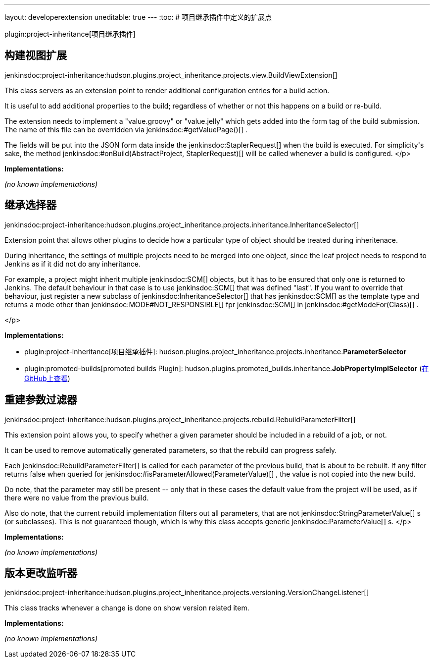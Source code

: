 ---
layout: developerextension
uneditable: true
---
:toc:
# 项目继承插件中定义的扩展点

plugin:project-inheritance[项目继承插件]

## 构建视图扩展
+jenkinsdoc:project-inheritance:hudson.plugins.project_inheritance.projects.view.BuildViewExtension[]+

+++ This class servers as an extension point to render additional configuration+++ +++ entries for a build action.+++ +++
<p>+++ +++ It is useful to add additional properties to the build; regardless of+++ +++ whether or not this happens on a build or re-build.+++ +++ </p>
<p>+++ +++ The extension needs to implement a "value.groovy" or "value.jelly" which+++ +++ gets added into the form tag of the build submission. The name of this+++ +++ file can be overridden via+++ jenkinsdoc:#getValuePage()[] +++.+++ +++ </p>
<p>+++ +++ The fields will be put into the JSON form data inside the+++ ++++++ jenkinsdoc:StaplerRequest[] +++when the build is executed. For simplicity's sake,+++ +++ the method+++ jenkinsdoc:#onBuild(AbstractProject, StaplerRequest)[] +++will be called+++ +++ whenever a build is configured.+++ </p>


**Implementations:**

_(no known implementations)_


## 继承选择器
+jenkinsdoc:project-inheritance:hudson.plugins.project_inheritance.projects.inheritance.InheritanceSelector[]+

+++ Extension point that allows other plugins to decide how a particular type+++ +++ of object should be treated during inheritenace.+++ +++
<p>+++ +++ During inheritance, the settings of multiple projects need to be merged into+++ +++ one object, since the leaf project needs to respond to Jenkins as if it did+++ +++ not do any inheritance.+++ +++ </p>
<p>+++ +++ For example, a project might inherit multiple+++ jenkinsdoc:SCM[] +++objects, but it+++ +++ has to be ensured that only one is returned to Jenkins. The default+++ +++ behaviour in that case is to use+++ jenkinsdoc:SCM[] +++that was defined "last". If you+++ +++ want to override that behaviour, just register a new subclass of+++ ++++++ jenkinsdoc:InheritanceSelector[] +++that has+++ jenkinsdoc:SCM[] +++as the template type and+++ +++ returns a mode other than+++ jenkinsdoc:MODE#NOT_RESPONSIBLE[] +++fpr+++ jenkinsdoc:SCM[] +++in+++ ++++++ jenkinsdoc:#getModeFor(Class)[] +++.+++ +++ </p>
<p>+++ </p>


**Implementations:**

* plugin:project-inheritance[项目继承插件]: hudson.+++<wbr/>+++plugins.+++<wbr/>+++project_inheritance.+++<wbr/>+++projects.+++<wbr/>+++inheritance.+++<wbr/>+++**ParameterSelector** 
* plugin:promoted-builds[promoted builds Plugin]: hudson.+++<wbr/>+++plugins.+++<wbr/>+++promoted_builds.+++<wbr/>+++inheritance.+++<wbr/>+++**JobPropertyImplSelector** (link:https://github.com/jenkinsci/promoted-builds-plugin/search?q=JobPropertyImplSelector&type=Code[在 GitHub上查看])


## 重建参数过滤器
+jenkinsdoc:project-inheritance:hudson.plugins.project_inheritance.projects.rebuild.RebuildParameterFilter[]+

+++ This extension point allows you, to specify whether a given parameter+++ +++ should be included in a rebuild of a job, or not.+++ +++
<p>+++ +++ It can be used to remove automatically generated parameters, so that the+++ +++ rebuild can progress safely.+++ +++ </p>
<p>+++ +++ Each+++ jenkinsdoc:RebuildParameterFilter[] +++is called for each parameter of the+++ +++ previous build, that is about to be rebuilt. If any filter returns false+++ +++ when queried for+++ jenkinsdoc:#isParameterAllowed(ParameterValue)[] +++, the+++ +++ value is not copied into the new build.+++ +++ </p>
<p>+++ +++ Do note, that the parameter may still be present -- only that in these cases+++ +++ the default value from the project will be used, as if there were no+++ +++ value from the previous build.+++ +++ </p>
<p>+++ +++ Also do note, that the current rebuild implementation filters out all+++ +++ parameters, that are not+++ jenkinsdoc:StringParameterValue[] +++s (or subclasses). This+++ +++ is not guaranteed though, which is why this class accepts generic+++ ++++++ jenkinsdoc:ParameterValue[] +++s.+++ </p>


**Implementations:**

_(no known implementations)_


## 版本更改监听器
+jenkinsdoc:project-inheritance:hudson.plugins.project_inheritance.projects.versioning.VersionChangeListener[]+

+++ This class tracks whenever a change is done on show version related item.+++


**Implementations:**

_(no known implementations)_


